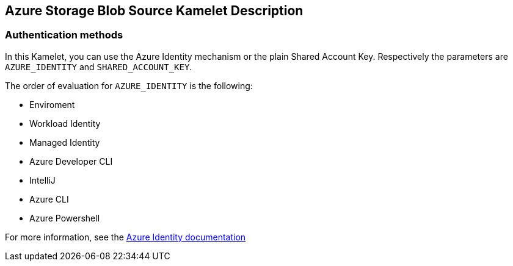 == Azure Storage Blob Source Kamelet Description

=== Authentication methods

In this Kamelet, you can use the Azure Identity mechanism or the plain Shared Account Key. Respectively the parameters are `AZURE_IDENTITY` and `SHARED_ACCOUNT_KEY`.

The order of evaluation for `AZURE_IDENTITY` is the following:

 - Enviroment
 - Workload Identity 
 - Managed Identity 
 - Azure Developer CLI 
 - IntelliJ
 - Azure CLI
 - Azure Powershell

For more information, see the https://learn.microsoft.com/en-us/java/api/overview/azure/identity-readme[Azure Identity documentation]
